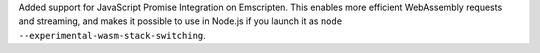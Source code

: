 Added support for JavaScript Promise Integration on Emscripten. This enables more efficient WebAssembly 
requests and streaming, and makes it possible to use in Node.js if you launch it as  ``node --experimental-wasm-stack-switching``.
